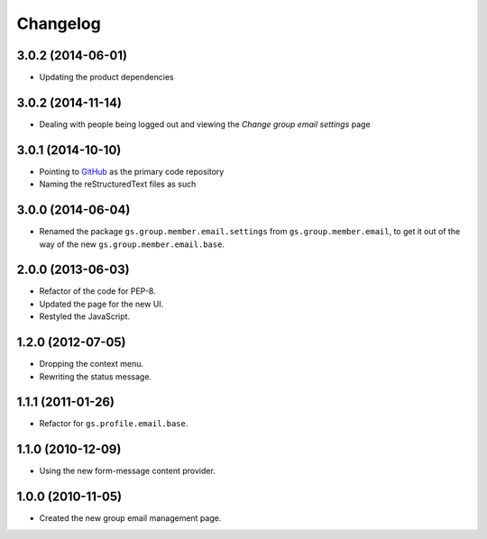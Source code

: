 Changelog
=========

3.0.2 (2014-06-01)
------------------

* Updating the product dependencies

3.0.2 (2014-11-14)
------------------

* Dealing with people being logged out and viewing the *Change
  group email settings* page

3.0.1 (2014-10-10)
------------------

* Pointing to GitHub_ as the primary code repository
* Naming the reStructuredText files as such

.. _GitHub:
   https://github.com/groupserver/gs.group.member.email.settings
  
3.0.0 (2014-06-04)
------------------

* Renamed the package ``gs.group.member.email.settings`` from
  ``gs.group.member.email``, to get it out of the way of the new
  ``gs.group.member.email.base``.

2.0.0 (2013-06-03)
------------------

* Refactor of the code for PEP-8.
* Updated the page for the new UI.
* Restyled the JavaScript.

1.2.0 (2012-07-05)
------------------

* Dropping the context menu.
* Rewriting the status message.

1.1.1 (2011-01-26)
------------------

* Refactor for ``gs.profile.email.base``.

1.1.0 (2010-12-09)
------------------

* Using the new form-message content provider.

1.0.0 (2010-11-05)
------------------

* Created the new group email management page.

..  LocalWords:  Changelog GitHub
